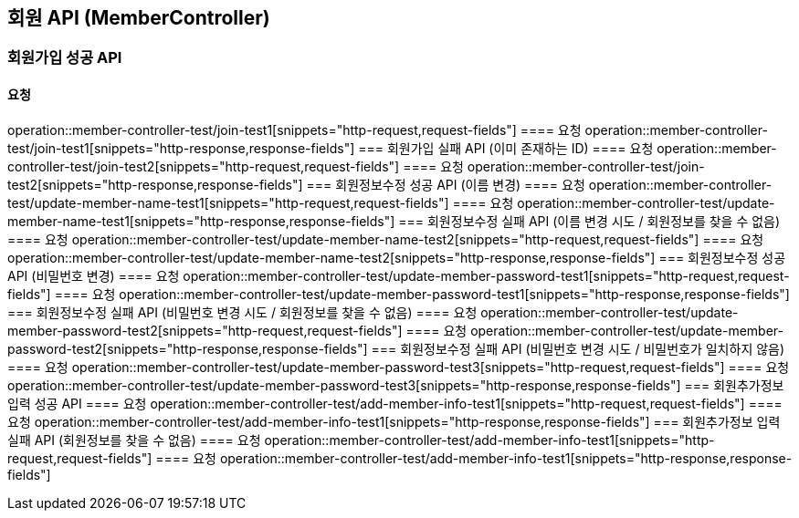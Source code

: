 == 회원 API (MemberController)
=== 회원가입 성공 API
==== 요청
operation::member-controller-test/join-test1[snippets="http-request,request-fields"]
==== 요청
operation::member-controller-test/join-test1[snippets="http-response,response-fields"]
=== 회원가입 실패 API (이미 존재하는 ID)
==== 요청
operation::member-controller-test/join-test2[snippets="http-request,request-fields"]
==== 요청
operation::member-controller-test/join-test2[snippets="http-response,response-fields"]
=== 회원정보수정 성공 API (이름 변경)
==== 요청
operation::member-controller-test/update-member-name-test1[snippets="http-request,request-fields"]
==== 요청
operation::member-controller-test/update-member-name-test1[snippets="http-response,response-fields"]
=== 회원정보수정 실패 API (이름 변경 시도 / 회원정보를 찾을 수 없음)
==== 요청
operation::member-controller-test/update-member-name-test2[snippets="http-request,request-fields"]
==== 요청
operation::member-controller-test/update-member-name-test2[snippets="http-response,response-fields"]
=== 회원정보수정 성공 API (비밀번호 변경)
==== 요청
operation::member-controller-test/update-member-password-test1[snippets="http-request,request-fields"]
==== 요청
operation::member-controller-test/update-member-password-test1[snippets="http-response,response-fields"]
=== 회원정보수정 실패 API (비밀번호 변경 시도 / 회원정보를 찾을 수 없음)
==== 요청
operation::member-controller-test/update-member-password-test2[snippets="http-request,request-fields"]
==== 요청
operation::member-controller-test/update-member-password-test2[snippets="http-response,response-fields"]
=== 회원정보수정 실패 API (비밀번호 변경 시도 / 비밀번호가 일치하지 않음)
==== 요청
operation::member-controller-test/update-member-password-test3[snippets="http-request,request-fields"]
==== 요청
operation::member-controller-test/update-member-password-test3[snippets="http-response,response-fields"]
=== 회원추가정보 입력 성공 API
==== 요청
operation::member-controller-test/add-member-info-test1[snippets="http-request,request-fields"]
==== 요청
operation::member-controller-test/add-member-info-test1[snippets="http-response,response-fields"]
=== 회원추가정보 입력 실패 API (회원정보를 찾을 수 없음)
==== 요청
operation::member-controller-test/add-member-info-test1[snippets="http-request,request-fields"]
==== 요청
operation::member-controller-test/add-member-info-test1[snippets="http-response,response-fields"]
